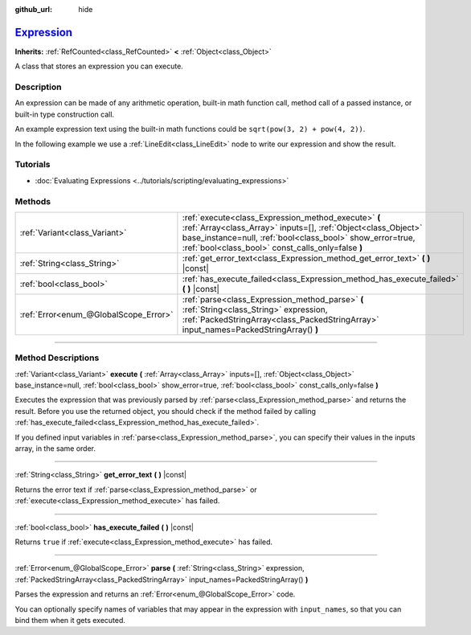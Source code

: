 :github_url: hide

.. DO NOT EDIT THIS FILE!!!
.. Generated automatically from Godot engine sources.
.. Generator: https://github.com/godotengine/godot/tree/master/doc/tools/make_rst.py.
.. XML source: https://github.com/godotengine/godot/tree/master/doc/classes/Expression.xml.

.. _class_Expression:

`Expression <https://github.com/godotengine/godot/blob/master/core/math/expression.h#L36>`_
===========================================================================================

**Inherits:** :ref:`RefCounted<class_RefCounted>` **<** :ref:`Object<class_Object>`

A class that stores an expression you can execute.

.. rst-class:: classref-introduction-group

Description
-----------

An expression can be made of any arithmetic operation, built-in math function call, method call of a passed instance, or built-in type construction call.

An example expression text using the built-in math functions could be ``sqrt(pow(3, 2) + pow(4, 2))``.

In the following example we use a :ref:`LineEdit<class_LineEdit>` node to write our expression and show the result.


.. tabs::

 .. code-tab:: gdscript

    var expression = Expression.new()
    
    func _ready():
        $LineEdit.text_submitted.connect(self._on_text_submitted)
    
    func _on_text_submitted(command):
        var error = expression.parse(command)
        if error != OK:
            print(expression.get_error_text())
            return
        var result = expression.execute()
        if not expression.has_execute_failed():
            $LineEdit.text = str(result)

 .. code-tab:: csharp

    private Expression _expression = new Expression();
    
    public override void _Ready()
    {
        GetNode<LineEdit>("LineEdit").TextSubmitted += OnTextEntered;
    }
    
    private void OnTextEntered(string command)
    {
        Error error = _expression.Parse(command);
        if (error != Error.Ok)
        {
            GD.Print(_expression.GetErrorText());
            return;
        }
        Variant result = _expression.Execute();
        if (!_expression.HasExecuteFailed())
        {
            GetNode<LineEdit>("LineEdit").Text = result.ToString();
        }
    }



.. rst-class:: classref-introduction-group

Tutorials
---------

- :doc:`Evaluating Expressions <../tutorials/scripting/evaluating_expressions>`

.. rst-class:: classref-reftable-group

Methods
-------

.. table::
   :widths: auto

   +---------------------------------------+------------------------------------------------------------------------------------------------------------------------------------------------------------------------------------------------------------------------------------------+
   | :ref:`Variant<class_Variant>`         | :ref:`execute<class_Expression_method_execute>` **(** :ref:`Array<class_Array>` inputs=[], :ref:`Object<class_Object>` base_instance=null, :ref:`bool<class_bool>` show_error=true, :ref:`bool<class_bool>` const_calls_only=false **)** |
   +---------------------------------------+------------------------------------------------------------------------------------------------------------------------------------------------------------------------------------------------------------------------------------------+
   | :ref:`String<class_String>`           | :ref:`get_error_text<class_Expression_method_get_error_text>` **(** **)** |const|                                                                                                                                                        |
   +---------------------------------------+------------------------------------------------------------------------------------------------------------------------------------------------------------------------------------------------------------------------------------------+
   | :ref:`bool<class_bool>`               | :ref:`has_execute_failed<class_Expression_method_has_execute_failed>` **(** **)** |const|                                                                                                                                                |
   +---------------------------------------+------------------------------------------------------------------------------------------------------------------------------------------------------------------------------------------------------------------------------------------+
   | :ref:`Error<enum_@GlobalScope_Error>` | :ref:`parse<class_Expression_method_parse>` **(** :ref:`String<class_String>` expression, :ref:`PackedStringArray<class_PackedStringArray>` input_names=PackedStringArray() **)**                                                        |
   +---------------------------------------+------------------------------------------------------------------------------------------------------------------------------------------------------------------------------------------------------------------------------------------+

.. rst-class:: classref-section-separator

----

.. rst-class:: classref-descriptions-group

Method Descriptions
-------------------

.. _class_Expression_method_execute:

.. rst-class:: classref-method

:ref:`Variant<class_Variant>` **execute** **(** :ref:`Array<class_Array>` inputs=[], :ref:`Object<class_Object>` base_instance=null, :ref:`bool<class_bool>` show_error=true, :ref:`bool<class_bool>` const_calls_only=false **)**

Executes the expression that was previously parsed by :ref:`parse<class_Expression_method_parse>` and returns the result. Before you use the returned object, you should check if the method failed by calling :ref:`has_execute_failed<class_Expression_method_has_execute_failed>`.

If you defined input variables in :ref:`parse<class_Expression_method_parse>`, you can specify their values in the inputs array, in the same order.

.. rst-class:: classref-item-separator

----

.. _class_Expression_method_get_error_text:

.. rst-class:: classref-method

:ref:`String<class_String>` **get_error_text** **(** **)** |const|

Returns the error text if :ref:`parse<class_Expression_method_parse>` or :ref:`execute<class_Expression_method_execute>` has failed.

.. rst-class:: classref-item-separator

----

.. _class_Expression_method_has_execute_failed:

.. rst-class:: classref-method

:ref:`bool<class_bool>` **has_execute_failed** **(** **)** |const|

Returns ``true`` if :ref:`execute<class_Expression_method_execute>` has failed.

.. rst-class:: classref-item-separator

----

.. _class_Expression_method_parse:

.. rst-class:: classref-method

:ref:`Error<enum_@GlobalScope_Error>` **parse** **(** :ref:`String<class_String>` expression, :ref:`PackedStringArray<class_PackedStringArray>` input_names=PackedStringArray() **)**

Parses the expression and returns an :ref:`Error<enum_@GlobalScope_Error>` code.

You can optionally specify names of variables that may appear in the expression with ``input_names``, so that you can bind them when it gets executed.

.. |virtual| replace:: :abbr:`virtual (This method should typically be overridden by the user to have any effect.)`
.. |const| replace:: :abbr:`const (This method has no side effects. It doesn't modify any of the instance's member variables.)`
.. |vararg| replace:: :abbr:`vararg (This method accepts any number of arguments after the ones described here.)`
.. |constructor| replace:: :abbr:`constructor (This method is used to construct a type.)`
.. |static| replace:: :abbr:`static (This method doesn't need an instance to be called, so it can be called directly using the class name.)`
.. |operator| replace:: :abbr:`operator (This method describes a valid operator to use with this type as left-hand operand.)`
.. |bitfield| replace:: :abbr:`BitField (This value is an integer composed as a bitmask of the following flags.)`
